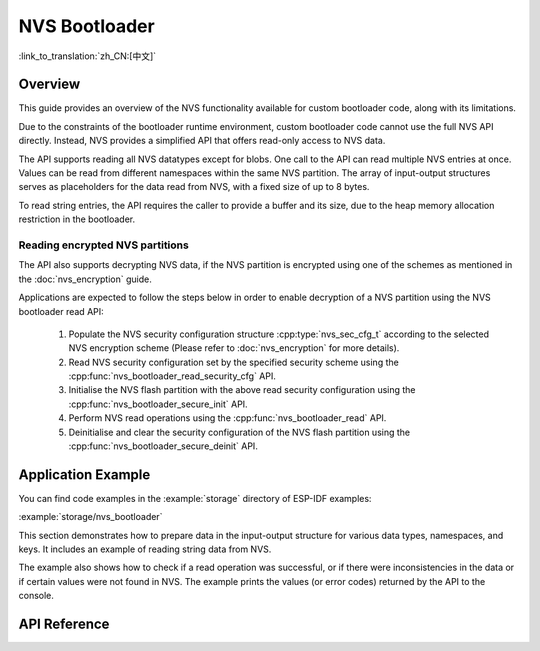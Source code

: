 NVS Bootloader
==============

:link_to_translation:`zh_CN:[中文]`

Overview
--------

This guide provides an overview of the NVS functionality available for custom bootloader code, along with its limitations.

Due to the constraints of the bootloader runtime environment, custom bootloader code cannot use the full NVS API directly. Instead, NVS provides a simplified API that offers read-only access to NVS data.

The API supports reading all NVS datatypes except for blobs. One call to the API can read multiple NVS entries at once. Values can be read from different namespaces within the same NVS partition. The array of input-output structures serves as placeholders for the data read from NVS, with a fixed size of up to 8 bytes.

To read string entries, the API requires the caller to provide a buffer and its size, due to the heap memory allocation restriction in the bootloader.

Reading encrypted NVS partitions
^^^^^^^^^^^^^^^^^^^^^^^^^^^^^^^^

The API also supports decrypting NVS data, if the NVS partition is encrypted using one of the schemes as mentioned in the :doc:`nvs_encryption` guide.

Applications are expected to follow the steps below in order to enable decryption of a NVS partition using the NVS bootloader read API:

    1. Populate the NVS security configuration structure :cpp:type:`nvs_sec_cfg_t` according to the selected NVS encryption scheme (Please refer to :doc:`nvs_encryption` for more details).
    2. Read NVS security configuration set by the specified security scheme using the :cpp:func:`nvs_bootloader_read_security_cfg` API.
    3. Initialise the NVS flash partition with the above read security configuration using the :cpp:func:`nvs_bootloader_secure_init` API.
    4. Perform NVS read operations using the :cpp:func:`nvs_bootloader_read` API.
    5. Deinitialise and clear the security configuration of the NVS flash partition using the :cpp:func:`nvs_bootloader_secure_deinit` API.

.. only:: SOC_HMAC_SUPPORTED

    .. note::
        While using the HMAC-based scheme, the above workflow can be used without enabling any of the config options for NVS encryption - :ref:`CONFIG_NVS_ENCRYPTION`, :ref:`CONFIG_NVS_SEC_KEY_PROTECTION_SCHEME` -> ``CONFIG_NVS_SEC_KEY_PROTECT_USING_HMAC`` and :ref:`CONFIG_NVS_SEC_HMAC_EFUSE_KEY_ID` to encrypt the default as well as custom NVS partitions with :cpp:func:`nvs_flash_secure_init` API.


Application Example
-------------------

You can find code examples in the :example:`storage` directory of ESP-IDF examples:

:example:`storage/nvs_bootloader`

This section demonstrates how to prepare data in the input-output structure for various data types, namespaces, and keys. It includes an example of reading string data from NVS.

The example also shows how to check if a read operation was successful, or if there were inconsistencies in the data or if certain values were not found in NVS. The example prints the values (or error codes) returned by the API to the console.

API Reference
-------------

.. include-build-file:: inc/nvs_bootloader.inc
